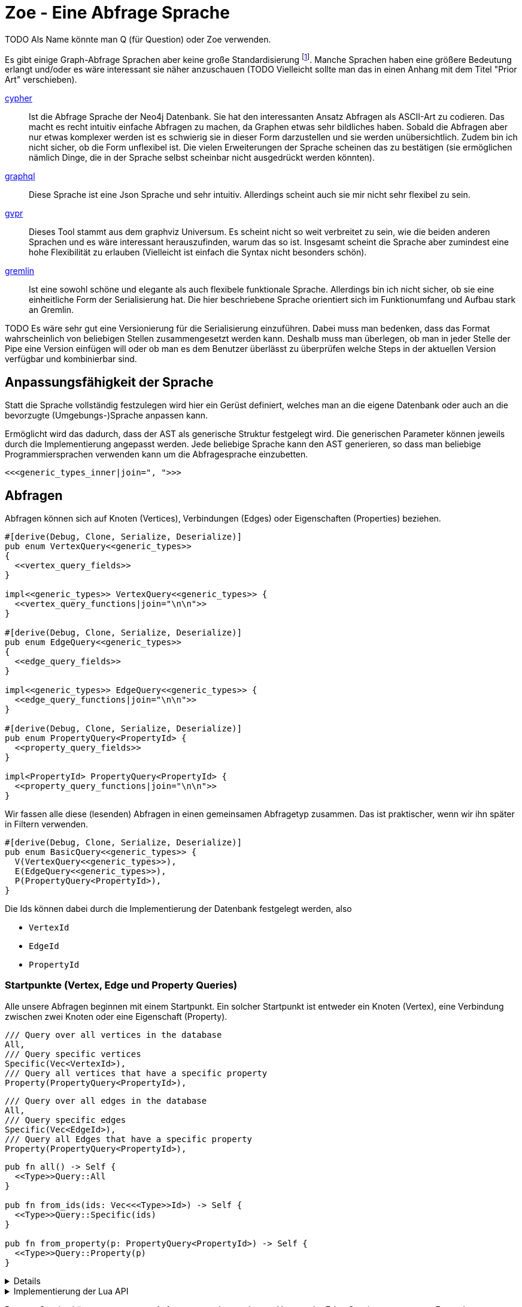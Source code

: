 Zoe - Eine Abfrage Sprache
==========================
TODO Als Name könnte man Q (für Question) oder Zoe verwenden.

Es gibt einige Graph-Abfrage Sprachen aber keine große Standardisierung footnote:[Und dem will ich hier Abhilfe schaffen, durch eine weitere Sprache :)]. Manche Sprachen haben eine größere Bedeutung erlangt und/oder es wäre interessant sie näher anzuschauen (TODO Vielleicht sollte man das in einen Anhang mit dem Titel "Prior Art" verschieben).

https://neo4j.com/developer/cypher/[cypher]:: Ist die Abfrage Sprache
  der Neo4j Datenbank. Sie hat den interessanten Ansatz Abfragen als
  ASCII-Art zu codieren. Das macht es recht intuitiv einfache Abfragen
  zu machen, da Graphen etwas sehr bildliches haben. Sobald die Abfragen
  aber nur etwas komplexer werden ist es schwierig sie in dieser Form
  darzustellen und sie werden unübersichtlich. Zudem bin ich nicht
  sicher, ob die Form unflexibel ist. Die vielen Erweiterungen der
  Sprache scheinen das zu bestätigen (sie ermöglichen nämlich Dinge, die
  in der Sprache selbst scheinbar nicht ausgedrückt werden könnten).
https://graphql.org/[graphql]:: Diese Sprache ist eine Json Sprache und
  sehr intuitiv. Allerdings scheint auch sie mir nicht sehr flexibel zu
  sein.
http://www.graphviz.org/pdf/gvpr.1.pdf[gvpr]:: Dieses Tool stammt aus
  dem graphviz Universum. Es scheint nicht so weit verbreitet zu
  sein, wie die beiden anderen Sprachen und es wäre interessant
  herauszufinden, warum das so ist. Insgesamt scheint die Sprache aber
  zumindest eine hohe Flexibilität zu erlauben (Vielleicht ist einfach
  die Syntax nicht besonders schön).
https://tinkerpop.apache.org/gremlin.html[gremlin]:: Ist eine sowohl
  schöne und elegante als auch flexibele funktionale Sprache. Allerdings
  bin ich nicht sicher, ob sie eine einheitliche Form der Serialisierung
  hat. Die hier beschriebene Sprache orientiert sich im Funktionumfang
  und Aufbau stark an Gremlin.

TODO Es wäre sehr gut eine Versionierung für die Serialisierung einzuführen. Dabei muss man bedenken, dass das Format wahrscheinlich von beliebigen Stellen zusammengesetzt werden kann. Deshalb muss man überlegen, ob man in jeder Stelle der Pipe eine Version einfügen will oder ob man es dem Benutzer überlässt zu überprüfen welche Steps in der aktuellen Version verfügbar und kombinierbar sind.

== Anpassungsfähigkeit der Sprache
Statt die Sprache vollständig festzulegen wird hier ein Gerüst
definiert, welches man an die eigene Datenbank oder auch an die
bevorzugte (Umgebungs-)Sprache anpassen kann.

Ermöglicht wird das dadurch, dass der AST als generische Struktur
festgelegt wird. Die generischen Parameter können jeweils durch die
Implementierung angepasst werden. Jede beliebige Sprache kann den AST
generieren, so dass man beliebige Programmiersprachen verwenden kann um
die Abfragesprache einzubetten.

[[generic_types]]
[source, rust]
----
<<<generic_types_inner|join=", ">>>
----

== Abfragen
Abfragen können sich auf Knoten (Vertices), Verbindungen (Edges) oder
Eigenschaften (Properties) beziehen.

[[structs]]
[source, rust]
----
#[derive(Debug, Clone, Serialize, Deserialize)]
pub enum VertexQuery<<generic_types>>
{
  <<vertex_query_fields>>
}

impl<<generic_types>> VertexQuery<<generic_types>> {
  <<vertex_query_functions|join="\n\n">>
}

#[derive(Debug, Clone, Serialize, Deserialize)]
pub enum EdgeQuery<<generic_types>>
{
  <<edge_query_fields>>
}

impl<<generic_types>> EdgeQuery<<generic_types>> {
  <<edge_query_functions|join="\n\n">>
}

#[derive(Debug, Clone, Serialize, Deserialize)]
pub enum PropertyQuery<PropertyId> {
  <<property_query_fields>>
}

impl<PropertyId> PropertyQuery<PropertyId> {
  <<property_query_functions|join="\n\n">>
}
----

Wir fassen alle diese (lesenden) Abfragen in einen gemeinsamen
Abfragetyp zusammen. Das ist praktischer, wenn wir ihn später in Filtern
verwenden.

[[structs]]
[source, rust]
----
#[derive(Debug, Clone, Serialize, Deserialize)]
pub enum BasicQuery<<generic_types>> {
  V(VertexQuery<<generic_types>>),
  E(EdgeQuery<<generic_types>>),
  P(PropertyQuery<PropertyId>),
}
----

Die Ids können dabei durch die Implementierung der Datenbank festgelegt
werden, also

* [[generic_types_inner]]`VertexId`
* [[generic_types_inner]]`EdgeId`
* [[generic_types_inner]]`PropertyId`

[[start_points]]
=== Startpunkte (Vertex, Edge und Property Queries)
Alle unsere Abfragen beginnen mit einem Startpunkt. Ein solcher
Startpunkt ist entweder ein Knoten (Vertex), eine Verbindung zwischen
zwei Knoten oder eine Eigenschaft (Property).

[[vertex_query_fields]]
[source, rust]
----
/// Query over all vertices in the database
All,
/// Query specific vertices
Specific(Vec<VertexId>),
/// Query all vertices that have a specific property
Property(PropertyQuery<PropertyId>),
----

[[edge_query_fields]]
[source, rust]
----
/// Query over all edges in the database
All,
/// Query specific edges
Specific(Vec<EdgeId>),
/// Query all Edges that have a specific property
Property(PropertyQuery<PropertyId>),
----

[[query_functions_template]]
[source, rust]
----
pub fn all() -> Self {
  <<Type>>Query::All
}

pub fn from_ids(ids: Vec<<<Type>>Id>) -> Self {
  <<Type>>Query::Specific(ids)
}

pub fn from_property(p: PropertyQuery<PropertyId>) -> Self {
  <<Type>>Query::Property(p)
}
----

[%collapsible]
====

[[vertex_query_functions]]
[source, rust]
----
<<query_functions_template|
    join="\n\n",
    Type:="Vertex" >>
----

[[edge_query_functions]]
[source, rust]
----
<<query_functions_template|
    join="\n\n",
    Type:="Edge" >>
----

====

[%collapsible]
.Implementierung der Lua API
====

[[lua_startpoint_functions_template]]
[source, rust]
----
globals.set("<<function_pfx>>_all", lua.create_function(|_, ()| {
  Ok(<<Type>>Query::<<generic_types>>::all())
})?)?;
globals.set("<<function_pfx>>_from_ids", lua.create_function(|_, ids: Vec<<<Type>>Id>| {
  Ok(<<Type>>Query::<<generic_types>>::from_ids(ids))
})?)?;
globals.set("<<function_pfx>>_from_property", lua.create_function(|_, p: LuaPropertyQuery<<generic_types>>| {
  Ok(<<Type>>Query::<<generic_types>>::from_property(p.q))
})?)?;
----

[[init_lua]]
[source, rust]
----
<<lua_startpoint_functions_template|
    Type:="Vertex",
    function_pfx:="vq" >>

<<lua_startpoint_functions_template|
    Type:="Edge",
    function_pfx:="eq" >>
----

TODO Vielleicht ist eine weitere Vorgehensweise mit clousures statt mit
methoden doch besser. Es muss auf jeden Fall getestet werden, ob bei der
Vorgensweise mit Methoden Memory Probleme entstehen können.

[[implement_lua_types]]
[source, rust]
----
#[cfg(feature="lua")]
impl<<generic_types>> mlua::UserData for VertexQuery<<generic_types>>
where
  VertexId:   Clone + 'static,
  EdgeId:     Clone + 'static,
  PropertyId: Clone + 'static,
  VFilter:    Clone + 'static,
  EFilter:    Clone + 'static,
{
  fn add_methods<'lua, M: mlua::UserDataMethods<'lua, Self>>(methods: &mut M) {
    //methods.add_method("union", |_, this, q2: VertexQuery<<generic_types>>| {
    //  Ok(this.clone().union(q2))
    //});

    <<query_lua_functions>>
  }
}
----

[[implement_lua_types]]
[source, rust]
----
#[cfg(feature="lua")]
impl<<generic_types>> mlua::UserData for EdgeQuery<<generic_types>>
where
  VertexId:   Clone + 'static,
  EdgeId:     Clone + 'static,
  PropertyId: Clone + 'static,
  VFilter:    Clone + 'static,
  EFilter:    Clone + 'static,
{
  fn add_methods<'lua, M: mlua::UserDataMethods<'lua, Self>>(methods: &mut M) {
    <<query_lua_functions>>
  }
}
----

PropertyQueries bringen für die Implementierung in Lua ein besonderes
Problem mit sich: Sie haben nur einen generischen Parameter. Wenn man
aber Funktionen implementieren möchte um aus den PropertyQueries Vertex-
oder EdgeQuery Datensätze zu machen, so benötigt man die generieren
Parameter dieser Strukturen. Wir umgehen dieses Problem, indem wir eine
Wrapper Struktur für die Lua API anlegen und dieser mit `PhantomData`
die zusätzlichen generischen Parameter übergeben.

[[implement_lua_types]]
[source, rust]
----
#[cfg(feature="lua")]
#[derive(Clone)]
struct LuaPropertyQuery<<generic_types>> {
  q: PropertyQuery<PropertyId>,
  marker: std::marker::PhantomData<VertexQuery<<generic_types>>>,
}

#[cfg(feature="lua")]
impl<<generic_types>> LuaPropertyQuery<<generic_types>> {
  fn from_property_query(q: PropertyQuery<PropertyId>) -> Self {
    LuaPropertyQuery {
      q,
      marker: std::marker::PhantomData,
    }
  }
}

#[cfg(feature="lua")]
impl<<generic_types>> mlua::UserData for LuaPropertyQuery<<generic_types>>
where
  VertexId:   Clone + 'static,
  EdgeId:     Clone + 'static,
  PropertyId: Clone + 'static,
  VFilter:    Clone + 'static,
  EFilter:    Clone + 'static,
{
  fn add_methods<'lua, M: mlua::UserDataMethods<'lua, Self>>(methods: &mut M) {
    <<prop_query_lua_functions>>
  }
}
----

====

PropertyQueries können nur ganz am Anfang verwendet werden um Vertex
oder Edge Queries zu erzeugen. Entweder

* man hat bereits die Id einer Eigenschaft (Property)
+
[[property_query_fields]]
[source, rust]
----
/// Query a specific property
Specific(PropertyId),
----
+
[[property_query_functions]]
[source, rust]
----
pub fn from_id(id: PropertyId) -> Self {
  PropertyQuery::Specific(id)
}
----

* oder man sucht die Eigenschaften die auf die andere Eigenschaften
  verlinken bzw auf die eine andere Eigenschaft verlinkt.
+
[[property_query_fields]]
[source, rust]
----
/// All properties that use this property
ReferencingProperties(Box<PropertyQuery<PropertyId>>),
/// All properties that are used by this property
ReferencedProperties(Box<PropertyQuery<PropertyId>>),
----
+
[[property_query_functions]]
[source, rust]
----
/// Properties, die diese Property verwenden
pub fn referencing_properties(self) -> Self {
  PropertyQuery::ReferencingProperties(Box::new(self))
}

/// Properties, auf die diese Property verweist
pub fn referenced_properties(self) -> Self {
  PropertyQuery::ReferencedProperties(Box::new(self))
}
----

Da Eigenschaften der wohl häufigste Einstiegspunkt sind definieren
wir weitere Funktionen, die einen einfachen Übergang zu Knoten und
Verbindungen erlauben. So ermöglichen wir das intuitive Method chaining
zu verwenden, ohne dass man als Benutzer den Übergang zwischen den Typen
bemerkt.

[[property_query_functions]]
[source, rust]
----
pub fn referencing_vertices<
  VertexId,
  EdgeId,
  VFilter,
  EFilter,
>(self,
) -> VertexQuery<<generic_types>> {
  VertexQuery::Property(self)
}

pub fn referencing_edges<
  VertexId,
  EdgeId,
  VFilter,
  EFilter,
>(
  self,
) -> EdgeQuery<<generic_types>> {
  EdgeQuery::Property(self)
}
----

[%collapsible]
.Implementierung der Lua API
====

[[init_lua]]
[source, rust]
----
globals.set("pq_from_id", lua.create_function(|_, id: PropertyId| {
  Ok(LuaPropertyQuery::<VertexId, EdgeId, PropertyId, VFilter, EFilter> {
    q: PropertyQuery::from_id(id),
    marker: std::marker::PhantomData,
  })
})?)?;
----

[[prop_query_lua_functions]]
[source, rust]
----
methods.add_function("referencing_properties", |_, q: Self| {
  let q = q.q;
  Ok(LuaPropertyQuery::<VertexId, EdgeId, PropertyId, VFilter, EFilter>::from_property_query(q.referencing_properties()))
});
methods.add_function("referenced_properties", |_, q: Self| {
  let q = q.q;
  Ok(LuaPropertyQuery::<VertexId, EdgeId, PropertyId, VFilter, EFilter>::from_property_query(q.referenced_properties()))
});
methods.add_function("referencing_vertices", |_, q: Self| {
  Ok(q.q.referencing_vertices::<VertexId, EdgeId, VFilter, EFilter>())
});
methods.add_function("referencing_edges", |_, q: Self| {
  Ok(q.q.referencing_edges::<VertexId, EdgeId, VFilter, EFilter>())
});
----

====

=== Die Suche ausweiten
Sobald wir eine Vertex oder Edge Query als Beginn haben können wir uns
von dort aus Vorwärts hangeln.

Die Schritte lassen sich hierbei in Kategorien einteilen:

Traversals:: Hiermit "hangeln" wir uns zu benachbarten Knoten oder
Verbindungen vor. Sie sind nützlich um strukturelle Muster zu finden.

Filter:: Dadurch können wir feststellen, ob der Knoten/die Verbindung
welche wir gerade untersuchen unseren vorgegebenen Kriterien entspricht.

Seiteneffekte:: Hier können wir Informationen aus den bereits
untersuchten Daten heraussuchen und diese zur späteren Verwendung
speichern.

TODO Aggregate

Die Kategorien gehen wir nun durch, wobei wir sowohl die Strukturen
definieren, die nötig sind um den jeweiligen Ausdruck zu speichern und
zu versenden als auch Funktionen, die ermöglichen bestehende Abfragen
mit dem jeweiligen Schritt zu erweitern.

[[traversals]]
=== Sprünge zu den nächsten Knoten (Traversals)
Wir beginnen mit den `Traversals`. Ausgehend von einem <<start_points,
Startpunkt>> können wir zu den jeweils verbundenen ausgehenden und
eingehenden Knoten bzw Verbindungen vordringen.

[[vertex_query_fields]]
[source, rust]
----
/// Select all vertices on the outgoing side of
/// edges.
Out(EdgeQuery<<generic_types>>),
/// Select all vertices on the incoming side of
/// edges.
In(EdgeQuery<<generic_types>>),
----

[[edge_query_fields]]
[source, rust]
----
/// Select all edges on the outgoing side of
/// vertices.
Out(Box<VertexQuery<<generic_types>>>),
/// Select all edges on the incoming side of
/// vertices.
In(Box<VertexQuery<<generic_types>>>),
----

[[vertex_query_functions]]
[source, rust]
----
pub fn outgoing(self) -> EdgeQuery<<generic_types>> {
  EdgeQuery::Out(Box::new(self))
}

pub fn ingoing(self) -> EdgeQuery<<generic_types>> {
  EdgeQuery::In(Box::new(self))
}
----

[[edge_query_functions]]
[source, rust]
----
pub fn outgoing(self) -> VertexQuery<<generic_types>> {
  VertexQuery::Out(self)
}

pub fn ingoing(self) -> VertexQuery<<generic_types>> {
  VertexQuery::In(self)
}
----

=== Filter
Neben den <<traversals, Sprüngen von einem Knoten zum nächsten>> wollen
wir auch unsere Ergebnisse filtern. Dadurch können wir die Menge unserer
Ergebnisse nach Kriterien eingrenzen.

Der naheliegenste Filter ist, dass wir gerne prüfen möchten, ob die
Eigenschaften (Properties) eines Knotens oder einer Verbindung unseren
Vorstellungen exakt entsprechen.

Die Einschränkung, dass die Eigenschaften *exakt* gleich sein müssen
macht sie zwar weniger mächtig als die allgemeinen Filterfunktionen
(TODO link) aber wird dennoch häufig benötigt um strukturelle Abfragen
zu machen (z.B. weis man oft genau den Verbindungstyp zwischen zwei
Knoten). Der Vorteil ist, dass diese Abfrage weitere Optimierungen zur
Laufzeit zulässt, da man indirekt weitere <<start_points, Startpunkte>>
bekommt.

[[vertex_query_fields]]
[source, rust]
----
//PropertyFilter(Box<VertexQuery<<generic_types>>>, PropertyQuery<PropertyId>),
----

[[edge_query_fields]]
[source, rust]
----
//PropertyFilter(Box<EdgeQuery<<generic_types>>>, PropertyQuery<PropertyId>),
----

Eine Menge Filter können wir auch mithilfe der Mengenlehre (TODO link)
definieren. Diese erlaubt uns die Ergebnisse von Subabfragen miteinander
zu verbinden. Das bietet den Vorteil, dass man dafür nichts über den
eigentlichen Inhalt der Knoten und Verbindungen wissen muss und sich
oft Abfragen mit einem gleichen Resultat eryeugen lassen, die aber eine
andere Reihenfolge der Mengenoperationen haben. Das wiederum ist eine
große Hilfe um Abfragen zu optimieren.

TODO Jeweils Links auf Wikipedia und Venn Diagramme bei jedem Filtertyp.

Die verfügbaren Operationen sind:

* *union*: Hier werden alle Ergebnisse der Subabfragen vereinigt.
+
image::img/venn_union.svg[width=100]
+
[[vertex_query_fields]]
[source, rust]
----
/// Create a union with all vertices in the query
/// context (side effect).
Union(Box<VertexQuery<<generic_types>>>, Box<VertexQuery<<generic_types>>>),
----
+
[[query_functions_template]]
[source, rust]
----
pub fn union(self, q: <<Type>>Query<<generic_types>>) -> Self {
  <<Type>>Query::Union(Box::new(self), Box::new(q))
}
----

* *intersection*: Hier werden alle Ergebnisse behalten, welche sowohl in
  der einen, als auch in der anderen Subabfrage gefunden wurden
  (Schnittmenge).
+
image::img/venn_intersection.svg[width=100]
+
[[vertex_query_fields]]
[source, rust]
----
/// Create an intersection with all vertices in
/// the query context (side effect).
Intersect(Box<VertexQuery<<generic_types>>>, Box<VertexQuery<<generic_types>>>),
----
+
[[query_functions_template]]
[source, rust]
----
pub fn intersect(self, q: <<Type>>Query<<generic_types>>) -> Self {
  <<Type>>Query::Intersect(Box::new(self), Box::new(q))
}
----

* *substract*: Hier wird die Differenzmenge gebildet, es bleiben also
  nur die Ergebnisse, der ersten Subabfrage über, welche _nicht_ auch
  durch die zweite Subabfrage gefunden wurden.
+
image::img/venn_substract.svg[width=100]
+
[[vertex_query_fields]]
[source, rust]
----
/// Remove all vertices in the current query from
/// the query context (side effect).
Substract(Box<VertexQuery<<generic_types>>>, Box<VertexQuery<<generic_types>>>),
----
+
[[query_functions_template]]
[source, rust]
----
pub fn substract(self, q: <<Type>>Query<<generic_types>>) -> Self {
  <<Type>>Query::Substract(Box::new(self), Box::new(q))
}
----

* *disjunctive_union*: Hier wird die symetrische Differenzmenge
  gebildet. Das bedeutet, es werden alle Ergebnisse behalten, die
  entweder in der einen oder anderen Subabfrage gefunden wurden, aber
  _nicht von beiden_.
+
image::img/venn_disjunctive_union.svg[width=100]
+
[[vertex_query_fields]]
[source, rust]
----
/// Store all vertices in the query context which
/// are either in the current selection or in the
/// query context but not in both (side effect).
DisjunctiveUnion(Box<VertexQuery<<generic_types>>>, Box<VertexQuery<<generic_types>>>),
----

[[edge_query_fields]]
[source, rust]
----
/// Create a union with all edges in the query
/// context (side effect).
Union(Box<EdgeQuery<<generic_types>>>, Box<EdgeQuery<<generic_types>>>),
/// Create an intersection with all edges in
/// the query context (side effect).
Intersect(Box<EdgeQuery<<generic_types>>>, Box<EdgeQuery<<generic_types>>>),
/// Remove all edges in the current query from
/// the query context (side effect).
Substract(Box<EdgeQuery<<generic_types>>>, Box<EdgeQuery<<generic_types>>>),
/// Store all edges in the query context which
/// are either in the current selection or in the
/// query context but not in both (side effect).
DisjunctiveUnion(Box<EdgeQuery<<generic_types>>>, Box<EdgeQuery<<generic_types>>>),
----

[%collapsible]
.Implementierung der Lua API
====

[[query_lua_functions]]
[source, rust]
----
methods.add_function("union", |_, queries: (Self, Self)| {
  let (q1, q2) = queries;
  Ok(q1.union(q2))
});
methods.add_function("intersect", |_, queries: (Self, Self)| {
  let (q1, q2) = queries;
  Ok(q1.intersect(q2))
});
methods.add_function("substract", |_, queries: (Self, Self)| {
  let (q1, q2) = queries;
  Ok(q1.substract(q2))
});
----

TODO Funktion für DisjunctiveUnion in Lua API aufnehmen.
TODO Im Metatable mit Funktionen für + - etc verbinden. Dadurch wird eine sehr natürliche und lesbare verwendung in Lua möglich.

====

==== Filter mit beliebigen Kriterien
Die vorigen Filter sind sehr nützlich, da sie sich gut optimieren
lassen. Aber irgenwann kommt man nicht darum herum beliebige Kriterien
an seine Filter anzulegen um bei den Möglichkeiten nicht eingeschränkt
zu sein. Hier wird es möglich beliebige Kriterien an einen Knoten, eine
Verbindung oder eine Property anzulegen.

Dabei gilt aber die Grundregel: Wenn man einen oder eine Kombination der
anderen Filter verwenden kann um das gleiche zu erreichen sollte man das
tun, da sie besser optimiert werden können.

Diese Filter können sehr individuell festgelegt werden. Die einzelnen
Datenbankimplementierungen können dabei selbst festlegen welche
Implementierung sie für beliebige Filter zulassen wollen (oder auch
selbst eine Implementierung liefern). Dazu gibt es Filter für

* Knoten [[generic_types_inner]]`VFilter`
* Verbindungen [[generic_types_inner]]`EFilter`

[[vertex_query_fields]]
[source, rust]
----
/// Filter some vertices by function
Filter(Box<VertexQuery<<generic_types>>>, VFilter),
----

[[edge_query_fields]]
[source, rust]
----
/// Filter some edges by function
Filter(Box<EdgeQuery<<generic_types>>>, EFilter),
----

[[vertex_query_functions]]
[source, rust]
----
pub fn filter(self, filter: VFilter) -> Self {
  VertexQuery::Filter(Box::new(self), filter)
}
----

Diese Filter bekommen ein Programm übergeben welches jeweils auf den
Kontext der Abfrage zugreifen kann. Anhand dessen kann es entscheiden,
ob der entsprechende Kontext den Kriterien entspricht.

Der Kontext für Knoten bzw Verbindungen besteht dabei aus der Id des
aktuell erreichten Elementes (also des aktuellen Knotens oder der
aktuellen Verbindung), dem Pfad dorthin und Variablen, die durch
Seiteneffekte (TODO link) gesetzt wurden.

[[structs]]
[source, rust]
----
#[derive(Debug, Clone, Serialize, Deserialize)]
pub struct VertexQueryContext<<ctx_generics>> {
  // The current vertex
  pub id: VertexId,
  // The path that led till here
  pub path: Vec<(VertexId, EdgeId)>,
  // If the path started by an edge it
  // set here
  pub start: Option<EdgeId>,
  // Variables that were set in side effects
  pub variables: HashMap<String, serde_json::Value>,
}

impl<<ctx_generics>> VertexQueryContext<VertexId, EdgeId> {
  <<vertex_ctx_functions|join="\n\n">>
}

#[derive(Debug, Clone, Serialize, Deserialize)]
pub struct EdgeQueryContext<<ctx_generics>> {
  // The current vertex
  pub id: EdgeId,
  // The path that led till here
  pub path: Vec<(VertexId, EdgeId)>,
  // If the path started by an edge it
  // set here
  pub start: Option<EdgeId>,
  // Variables that were set in side effects
  pub variables: HashMap<String, serde_json::Value>,
}

impl<<ctx_generics>> EdgeQueryContext<VertexId, EdgeId> {
  <<edge_ctx_functions|join="\n\n">>
}
----

Dafür benötigen wir einige Traits und Strukturen

[[imports]]
[source, rust]
----
use core::hash::Hash;
use std::collections::{HashMap, HashSet};
----

Alle Ids müssen hashable und vergleichbar sein, um in einer HashMap
verwendet werden zu können.

[[ctx_generics]]
[source, rust]
----
<VertexId: Hash + Eq, EdgeId: Hash + Eq + Clone>
----

Eine mögliche Implementierung eines universalen Filters ist eine
shell Funktion. Gibt diese 0 zurück so wird das entsprechende Element
verwendet, ansonsten wird es herausgefiltert.

[[structs]]
[source, rust]
----
#[derive(Debug, Clone, Serialize, Deserialize)]
pub struct ShellFilter {
  pub interpreter: String,
  pub script: String,
}
----

Dem jeweiligen Interpreter müsste die id des Knotens als Variable
übergeben werden und am besten auch der Inhalt der Property (Eventuell
auch der Schlüssel der Property, so dass der Filter sie bei Bedarf
selbst auslesen kann.

Diese Funktion hat Vor- und Nachteile:

Vorteile::
** Es gibt unzählige nützliche Shell Programme die wir nutzen können
   ohne sie implementieren zu müssen (z.B. `grep`, `jq`, etc).
Nachteile::
** Die Funktion ist schwer zu kontrollieren. Man könnte beliebige
   Programme auf dem Host ausführen.
** Nicht alle Programme sind auf dem Host vorhanden oder es muss eine
   bestimmte Version verwendet werden.

Ein alternativer Universeller Filter könnte eine WASM Funktion
aufrufen. Das würde es ermöglichen die Grenzen der Sandbox sehr einfach
festzulegen und dennoch Funktionen in den unterschiedlichsten Sprachen
bereitzustellen. Da der Code auch sehr kompakt ist, kann er leicht
mit über das Internet verschickt werden (wenn man z.B. Abfragen auf
verteilten Systemen ausführen will) und die Performance ist sehr gut.

Für weitere Infos zur Implementierung siehe
https://medium.com/wasmer/executing-webassembly-in-your-rust-application-d5cd32e8ce46
https://wasmer.io/ und https://docs.wasmer.io/

TODO Um die Funktionen sinnvoll nutzen zu können wäre es gut als zusätzlichen Parameter ein trait auf den Datastore zu übergeben. So könnten z.B. Properties abgefragt werden, welche für den Filter etc relevant sind.

=== Seiteneffekte
Seiteneffekte sind etwas, was man beim programmieren oft gerne
vermeiden möchte. Sie ermöglichen das erzeugen eines Zustandes,
so dass das Ergebnis der Abfrage nicht nur von den Eingangsdaten
und den nachfolgenden Schritten, sondern auch vom internen Zustand
und (eventuell) sogar von einem externen Zustand, der durch die
Seiteneffekte erzeugt und/oder abgefragt wird abhängig ist. Das kann
sehr nützlich sein, ist aber mitunter auch schwer kontrollierbar. Aus
diesem Grund ist es wichtig bei Seiteneffekten umsichtig zu sein.

Mit `Store` haben wir die Möglichkeiten das aktuelle Ergebnis in einen
Zwischenspeicher zu packen. Das kann sehr hilfreich sein, wenn man die
aktuell vorhandenen Daten abfragen möchte aber dieses Ergebnis noch
durch weitere, abgeleitete Abfragen erweitern will.

[[vertex_query_fields]]
[source, rust]
----
/// Store the current selected vertices in the
/// query context (side effect).
///
/// If there is allready a selection of vertices
/// the old selection will be lost.
Store(Box<VertexQuery<<generic_types>>>),
----

[[edge_query_fields]]
[source, rust]
----
/// Store the current selected edges in the
/// query context (side effect).
///
/// If there is allready a selection of edges
/// the old selection will be lost.
Store(Box<EdgeQuery<<generic_types>>>),
----

[[vertex_query_functions]]
[source, rust]
----
pub fn store(self) -> Self {
  VertexQuery::Store(Box::new(self))
}
----

Manchmal braucht man die rohe Gewalt beliebiger Seiteneffekte. Hier
kann man machen, was immer man will mit dem Kontext (TODO link). But
remember: With great power comes great responsability.

[[vertex_query_fields]]
[source, rust]
----
//  /// Execute some arbitrary function to modify
//  /// the query context (side effect).
//  SideEffect(Box<VertexQuery<<generic_types>>>, Fn(VertexId, QueryContext<VertexId, EdgeId>) -> QueryContext<VertexId, EdgeId>),
----

[[edge_query_fields]]
[source, rust]
----
//  /// Execute some arbitrary function to modify
//  /// the query context (side effect).
//  SideEffect(Box<EdgeQuery<<generic_types>>>, Fn(EdgeId, QueryContext<VertexId, EdgeId>) -> QueryContext<VertexId, EdgeId>),
----

=== Rekursion
TODO Soweit ich das beurteilen kann, könnte diese Abfrage Sprache alles außer Rekursion. Benötigen wir Recursion? Oder reicht uns das was ohne möglich ist?

== Update Queries (den Graph schreibend verändern)
Bisher waren alle Abfragen die wir gemacht haben reine lesende Abfragen
(Bei Filtern und Seiteneffekten kann man nicht ganz sicher sein, da wir
keinen Einfluss darauf haben, ob der Code darin die Datenbank verändert
(das wäre Aufgabe der Sandbox, die das umsetzt aber nicht unserer
Sprachdefinition).

TODO Spracherweiterung, die eine Query übernimmt und einen schreibenden Befehl ausführt. Graphstores könnten dann entscheiden, ob sie diesen Teil der Sprache mit implementieren oder nur den lesenden Teil.

== Lua Umgebung
Die Rust Definition der Typen reicht vollständig aus, um die Sprache
sehr effektiv zu speichern, serialisieren und über das Netzwerk zu
verschicken.

Manchmal möchte man allerdings keine auf Geschwindigkeit optimierte
kompilierte Sprache verwenden um Abfragen zu erzeugen, sondern eine
Scriptsprache. Das hat den Vorteil, dass man komfortabeler mit der Repl
dynamisch die Abfragen erstellen kann. Theoretisch ist es mit jeder
Sprache möglich die Json-Serialisierung der Abfragetypen zu erstellen,
doch um es den Benutzern besonders einfach zu machen, stellen wir eine
Implementierung für die Programmiersprache https://www.lua.org/[lua]
direkt bereit.

Wir tun dies, indem wir eine Initialisierungsfunktion für die Lua
Umgebung implementieren. Diese kann dann später benutzt werden, um in
der Lua-VM alle Funktionen und Typen der Zoe Abfragesprache bereit zu
stellen.

[[structs]]
[source, rust]
----
#[cfg(feature="lua")]
pub fn init_lua<<generic_types>>(lua: &mlua::Lua) -> mlua::Result<()>
where
  for<'lua> VertexId:   Clone + 'lua + mlua::FromLua<'lua>,
  for<'lua> EdgeId:     Clone + 'lua + mlua::FromLua<'lua>,
  for<'lua> PropertyId: Clone + 'lua + mlua::FromLua<'lua>,
  VFilter:    Clone + 'static,
  EFilter:    Clone + 'static,
{
  let globals = lua.globals();
  <<init_lua>>

  Ok(())
}

<<implement_lua_types|join="\n\n">>
----

== Boilerplate-Code

[source, rust, save]
.src/ql.rs
----
<<imports>>
use serde::{Serialize, Deserialize};

<<structs|join="\n\n">>
----

Für Module, die die Verwendung dieser Sprache implementieren (z.B.
Graphstores) ist es sehr nützlich einen Datentyp zu haben, welcher die
Abfrageergebnisse zusammenfasst.

[[structs]]
[source, rust]
----
#[derive(Debug, Serialize, Deserialize)]
pub struct QueryResult<<ctx_generics>> {
  // All vertices matched by the query
  pub vertices: HashSet<VertexId>,
  // All edges matched by the query
  pub edges: HashSet<EdgeId>,
  // All Paths matched by the query
  pub paths: Vec<Vec<(VertexId, Option<EdgeId>)>>,
  pub variables: HashMap<String, serde_json::Value>,
}

impl<<ctx_generics>> QueryResult<VertexId, EdgeId> {
  pub fn new() -> Self {
    QueryResult {
      vertices: HashSet::default(),
      edges: HashSet::default(),
      paths: Vec::new(),
      variables: HashMap::default(),
    }
  }
}
----

=== Nützliche Funktionen

==== Konstruktoren
Für viele unserer Strukturen ist es praktisch `new` Funktionen zu haben
um sie leichter erzeugen zu können.

[[vertex_ctx_functions]]
[source, rust]
----
pub fn new(id: VertexId) -> Self {
  VertexQueryContext {
    id,
    path: Vec::new(),
    start: None,
    variables: HashMap::default(),
  }
}
----

[[edge_ctx_functions]]
[source, rust]
----
pub fn new(id: EdgeId) -> Self {
  EdgeQueryContext {
    id: id.clone(),
    path: Vec::new(),
    start: Some(id),
    variables: HashMap::default(),
  }
}
----

==== Umwandeln von Kontexten
Wir haben Abfragen, die auf Knoten arbeiten und Abfragen, die auf
Verbindungen arbeiten. Beide sind sehr ähnlich und liegen (wie die
Daten) nebeneinander. Oftmals ist es nötig einen EdgeQueryContext
in einen VertexQueryContext umzuwandeln und umgekehrt wenn man
die Traversal-Funktionen verwendet. Aus diesem Grund stellen wir
Umwandlungsfunktionen zur Verfügung.

[[vertex_ctx_functions]]
[source, rust]
----
pub fn into_edge_ctx(self, id: EdgeId) -> EdgeQueryContext<VertexId, EdgeId> {
  let VertexQueryContext {
    id: vid,
    mut path,
    start,
    variables,
  } = self;

  path.push((vid, id.clone()));

  EdgeQueryContext {
    id,
    path,
    start,
    variables,
  }
}
----

[[edge_ctx_functions]]
[source, rust]
----
pub fn into_vertex_ctx(self, id: VertexId) -> VertexQueryContext<VertexId, EdgeId> {
  let EdgeQueryContext {
    id: _,
    path,
    start,
    variables,
  } = self;

  VertexQueryContext {
    id,
    path,
    start,
    variables,
  }
}
----

Am Ende einer Abfrage möchten wir den jeweiligen Kontext in unsere
Ergebnis-Struktur umwandeln.

[[imports]]
[source, rust]
----
use std::convert::From;
----

[[structs]]
[source, rust]
----
impl<<ctx_generics>> From<HashMap<VertexId, VertexQueryContext<VertexId, EdgeId>>> for QueryResult<VertexId, EdgeId> {
  fn from(mut item: HashMap<VertexId, VertexQueryContext<VertexId, EdgeId>>) -> Self {
    let QueryResult {
      mut vertices,
      edges,
      paths,
      mut variables,
    } = QueryResult::new();

    for (id,ctx) in item.drain() {
      vertices.insert(id);

      let VertexQueryContext {
        id: _,
        path: _,
        start: _,
        variables: ctx_vars,
      } = ctx;

      // TODO paths

      variables.extend(ctx_vars.into_iter());
    }

    QueryResult {
      vertices,
      edges,
      paths,
      variables,
    }
  }
}

impl<<ctx_generics>> From<HashMap<EdgeId, EdgeQueryContext<VertexId, EdgeId>>> for QueryResult<VertexId, EdgeId> {
  fn from(mut item: HashMap<EdgeId, EdgeQueryContext<VertexId, EdgeId>>) -> Self {
    let QueryResult {
      vertices,
      mut edges,
      paths,
      mut variables,
    } = QueryResult::new();

    for (id,ctx) in item.drain() {
      edges.insert(id);

      let EdgeQueryContext {
        id: _,
        path: _,
        start: _,
        variables: ctx_vars,
      } = ctx;

      // TODO paths

      variables.extend(ctx_vars.into_iter());
    }

    QueryResult {
      vertices,
      edges,
      paths,
      variables,
    }
  }
}
----

